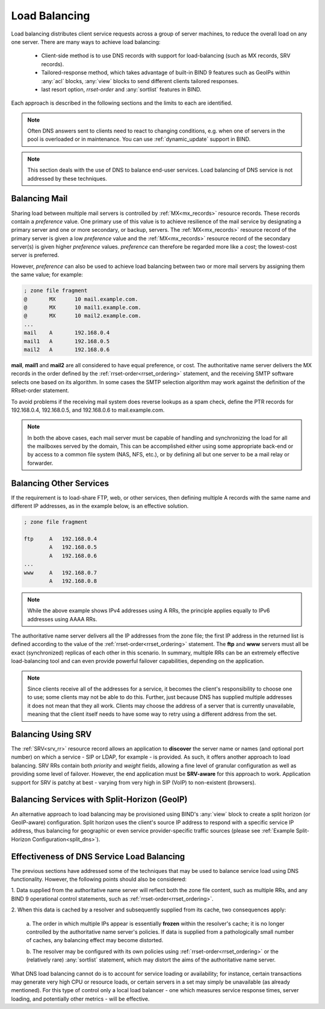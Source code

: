 .. Copyright (C) Internet Systems Consortium, Inc. ("ISC")
..
.. SPDX-License-Identifier: MPL-2.0
..
.. This Source Code Form is subject to the terms of the Mozilla Public
.. License, v. 2.0.  If a copy of the MPL was not distributed with this
.. file, you can obtain one at https://mozilla.org/MPL/2.0/.
..
.. See the COPYRIGHT file distributed with this work for additional
.. information regarding copyright ownership.
.. _load_balancing:

Load Balancing
--------------

Load balancing distributes client service requests across a group of server machines,
to reduce the overall load on any one server. There are many ways to achieve
load balancing:

   - Client-side method is to use DNS records with support for load-balancing
     (such as MX records, SRV records).
   - Tailored-response method, which takes advantage of built-in BIND 9
     features such as GeoIPs within :any:`acl` blocks, :any:`view` blocks to
     send different clients tailored responses.
   - last resort option, `rrset-order` and :any:`sortlist` features in BIND.

Each approach is described in the following sections and the limits to each are
identified.

.. note::
   Often DNS answers sent to clients need to react to changing
   conditions, e.g. when one of servers in the pool is overloaded or in maintenance.
   You can use :ref:`dynamic_update` support in BIND.

.. note::
   This section deals with the use of DNS to balance end-user services.
   Load balancing of DNS service is not addressed by these techniques.

Balancing Mail
~~~~~~~~~~~~~~

Sharing load between multiple mail servers is controlled by
:ref:`MX<mx_records>` resource records. These records contain a *preference*
value. One primary use of this value is to achieve resilience of the mail
service by designating a primary server and one or more secondary, or backup,
servers. The :ref:`MX<mx_records>` resource record of the primary server is
given a low *preference* value and the :ref:`MX<mx_records>` resource record of
the secondary server(s) is given higher *preference* values. *preference* can
therefore be regarded more like a *cost*; the lowest-cost server is preferred.

However, *preference* can also be used to achieve load balancing between two or
more mail servers by assigning them the same value; for example:

.. code-block:: none

   ; zone file fragment
   @       MX      10 mail.example.com.
   @       MX      10 mail1.example.com.
   @       MX      10 mail2.example.com.
   ...
   mail    A       192.168.0.4
   mail1   A       192.168.0.5
   mail2   A       192.168.0.6

**mail**, **mail1** and **mail2** are all considered to have equal preference,
or cost. The authoritative name server delivers the MX records in the order
defined by the :ref:`rrset-order<rrset_ordering>` statement, and the receiving
SMTP software selects one based on its algorithm. In some cases the SMTP
selection algorithm may work against the definition of the RRset-order
statement.

To avoid problems if the receiving mail system does
reverse lookups as a spam check, define the PTR records for 192.168.0.4,
192.168.0.5, and 192.168.0.6 to mail.example.com.

.. note::
   In both the above cases, each mail server must be capable of handling and
   synchronizing the load for all the mailboxes served by the domain, This
   can be accomplished either using some appropriate back-end or by access
   to a common file system (NAS, NFS, etc.), or by defining all but one
   server to be a mail relay or forwarder.

Balancing Other Services
~~~~~~~~~~~~~~~~~~~~~~~~

If the requirement is to load-share FTP, web, or other services, then defining
multiple A records with the same name and different IP addresses, as in the
example below, is an effective solution.

.. code-block:: none

	; zone file fragment

	ftp   	A   192.168.0.4
		A   192.168.0.5
		A   192.168.0.6
	...
	www   	A   192.168.0.7
		A   192.168.0.8

.. note::
   While the above example shows IPv4 addresses using A RRs, the principle applies
   equally to IPv6 addresses using AAAA RRs.

The authoritative name server delivers all the IP addresses from the zone file;
the first IP address in the returned list is defined according to the value
of the :ref:`rrset-order<rrset_ordering>` statement. The **ftp** and **www**
servers must all be exact (synchronized) replicas of each other in this scenario.
In summary, multiple RRs can be an extremely effective load-balancing tool
and can even provide powerful failover capabilities, depending on the application.

.. note::
   Since clients receive all of the addresses for a service, it becomes the client's
   responsibility to choose one to use; some clients may not be able to do this.
   Further, just because DNS has supplied multiple addresses it does not mean that
   they all work. Clients may choose the address of a server that is currently
   unavailable, meaning that the client itself needs to have some way to retry
   using a different address from the set.

Balancing Using SRV
~~~~~~~~~~~~~~~~~~~

The :ref:`SRV<srv_rr>` resource record allows an application to **discover**
the server name or names (and optional port number) on which a service - SIP or
LDAP, for example - is provided. As such, it offers another approach to load
balancing. SRV RRs contain both *priority* and *weight* fields, allowing a fine
level of granular configuration as well as providing some level of failover.
However, the end application must be **SRV-aware** for this approach to work.
Application support for SRV is patchy at best - varying from very high in SIP
(VoIP) to non-existent (browsers).


Balancing Services with Split-Horizon (GeoIP)
~~~~~~~~~~~~~~~~~~~~~~~~~~~~~~~~~~~~~~~~~~~~~

An alternative approach to load balancing may be provisioned using BIND's
:any:`view` block to create a split horizon (or GeoIP-aware) configuration.
Split horizon uses the client's source IP address to respond with a specific
service IP address, thus balancing for geographic or even service
provider-specific traffic sources (please see :ref:`Example Split-Horizon
Configuration<split_dns>`).


Effectiveness of DNS Service Load Balancing
~~~~~~~~~~~~~~~~~~~~~~~~~~~~~~~~~~~~~~~~~~~

The previous sections have addressed some of the techniques that may be used
to balance service load using DNS functionality. However, the following points
should also be considered:

1. Data supplied from the authoritative name server will reflect both the
zone file content, such as multiple RRs, and any BIND 9 operational control
statements, such as :ref:`rrset-order<rrset_ordering>`.

2. When this data is cached by a resolver and subsequently supplied from its
cache, two consequences apply:

   a. The order in which multiple IPs appear is essentially **frozen** within
   the resolver's cache; it is no longer controlled by the authoritative name
   server's policies. If data is supplied from a pathologically small number
   of caches, any balancing effect may become distorted.

   b. The resolver may be configured with its own policies using
   :ref:`rrset-order<rrset_ordering>` or the (relatively rare) :any:`sortlist`
   statement, which may distort the aims of the authoritative name server.

What DNS load balancing cannot do is to account for service loading or
availability; for instance, certain transactions may generate very high CPU or
resource loads, or certain servers in a set may simply be unavailable (as
already mentioned). For this type of control only a local load balancer - one
which measures service response times, server loading, and potentially other
metrics - will be effective.
